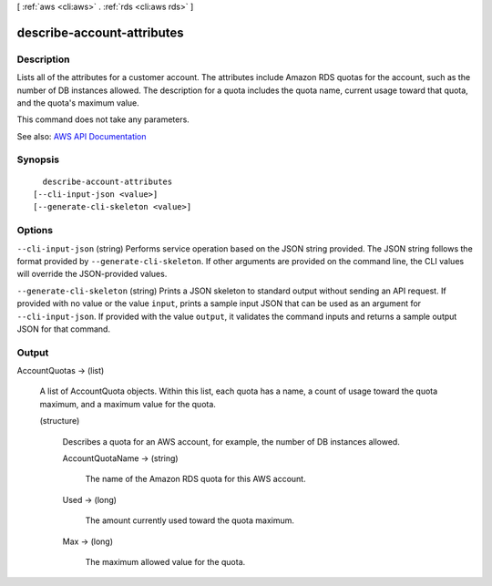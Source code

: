 [ :ref:`aws <cli:aws>` . :ref:`rds <cli:aws rds>` ]

.. _cli:aws rds describe-account-attributes:


***************************
describe-account-attributes
***************************



===========
Description
===========



Lists all of the attributes for a customer account. The attributes include Amazon RDS quotas for the account, such as the number of DB instances allowed. The description for a quota includes the quota name, current usage toward that quota, and the quota's maximum value.

 

This command does not take any parameters.



See also: `AWS API Documentation <https://docs.aws.amazon.com/goto/WebAPI/rds-2014-10-31/DescribeAccountAttributes>`_


========
Synopsis
========

::

    describe-account-attributes
  [--cli-input-json <value>]
  [--generate-cli-skeleton <value>]




=======
Options
=======

``--cli-input-json`` (string)
Performs service operation based on the JSON string provided. The JSON string follows the format provided by ``--generate-cli-skeleton``. If other arguments are provided on the command line, the CLI values will override the JSON-provided values.

``--generate-cli-skeleton`` (string)
Prints a JSON skeleton to standard output without sending an API request. If provided with no value or the value ``input``, prints a sample input JSON that can be used as an argument for ``--cli-input-json``. If provided with the value ``output``, it validates the command inputs and returns a sample output JSON for that command.



======
Output
======

AccountQuotas -> (list)

  

  A list of  AccountQuota objects. Within this list, each quota has a name, a count of usage toward the quota maximum, and a maximum value for the quota.

  

  (structure)

    

    Describes a quota for an AWS account, for example, the number of DB instances allowed.

    

    AccountQuotaName -> (string)

      

      The name of the Amazon RDS quota for this AWS account.

      

      

    Used -> (long)

      

      The amount currently used toward the quota maximum.

      

      

    Max -> (long)

      

      The maximum allowed value for the quota.

      

      

    

  

